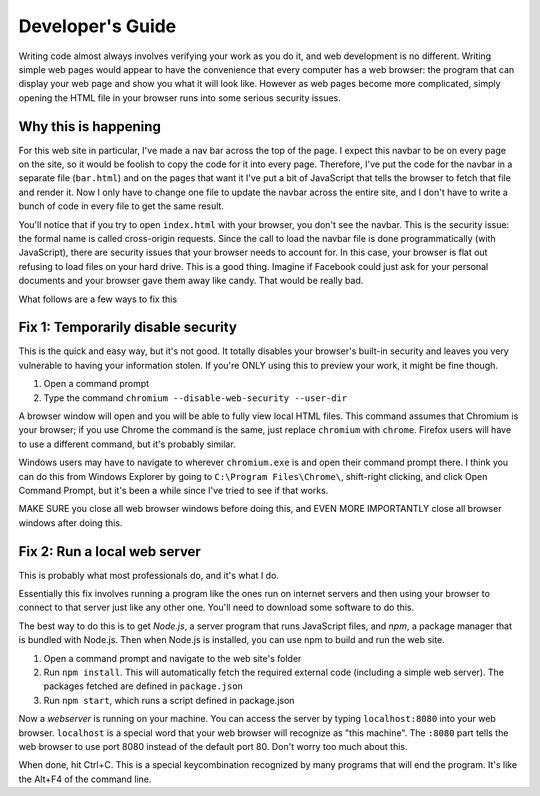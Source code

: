 =================
Developer's Guide
=================

Writing code almost always involves verifying your work as you do it, and web development is no different. Writing simple web pages would appear to have the convenience that every computer has a web browser: the program that can display your web page and show you what it will look like. However as web pages become more complicated, simply opening the HTML file in your browser runs into some serious security issues.

Why this is happening
---------------------

For this web site in particular, I've made a nav bar across the top of the page. I expect this navbar to be on every page on the site, so it would be foolish to copy the code for it into every page. Therefore, I've put the code for the navbar in a separate file (``bar.html``) and on the pages that want it I've put a bit of JavaScript that tells the browser to fetch that file and render it. Now I only have to change one file to update the navbar across the entire site, and I don't have to write a bunch of code in every file to get the same result.

You'll notice that if you try to open ``index.html`` with your browser, you don't see the navbar. This is the security issue: the formal name is called cross-origin requests. Since the call to load the navbar file is done programmatically (with JavaScript), there are security issues that your browser needs to account for. In this case, your browser is flat out refusing to load files on your hard drive. This is a good thing. Imagine if Facebook could just ask for your personal documents and your browser gave them away like candy. That would be really bad.

What follows are a few ways to fix this

Fix 1: Temporarily disable security
-----------------------------------

This is the quick and easy way, but it's not good. It totally disables your browser's built-in security and leaves you very vulnerable to having your information stolen. If you're ONLY using this to preview your work, it might be fine though.

1. Open a command prompt
2. Type the command ``chromium --disable-web-security --user-dir``

A browser window will open and you will be able to fully view local HTML files. This command assumes that Chromium is your browser; if you use Chrome the command is the same, just replace ``chromium`` with ``chrome``. Firefox users will have to use a different command, but it's probably similar.

Windows users may have to navigate to wherever ``chromium.exe`` is and open their command prompt there. I think you can do this from Windows Explorer by going to ``C:\Program Files\Chrome\``, shift-right clicking, and click Open Command Prompt, but it's been a while since I've tried to see if that works.

MAKE SURE you close all web browser windows before doing this, and EVEN MORE IMPORTANTLY close all browser windows after doing this. 

Fix 2: Run a local web server
-----------------------------

This is probably what most professionals do, and it's what I do.

Essentially this fix involves running a program like the ones run on internet servers and then using your browser to connect to that server just like any other one. You'll need to download some software to do this.

The best way to do this is to get *Node.js*, a server program that runs JavaScript files, and *npm*, a package manager that is bundled with Node.js. Then when Node.js is installed, you can use npm to build and run the web site.

1. Open a command prompt and navigate to the web site's folder
2. Run ``npm install``. This will automatically fetch the required external code (including a simple web server). The packages fetched are defined in ``package.json``
3. Run ``npm start``, which runs a script defined in package.json

Now a *webserver* is running on your machine. You can access the server by typing ``localhost:8080`` into your web browser. ``localhost`` is a special word that your web browser will recognize as "this machine". The ``:8080`` part tells the web browser to use port 8080 instead of the default port 80. Don't worry too much about this.

When done, hit Ctrl+C. This is a special keycombination recognized by many programs that will end the program. It's like the Alt+F4 of the command line.
